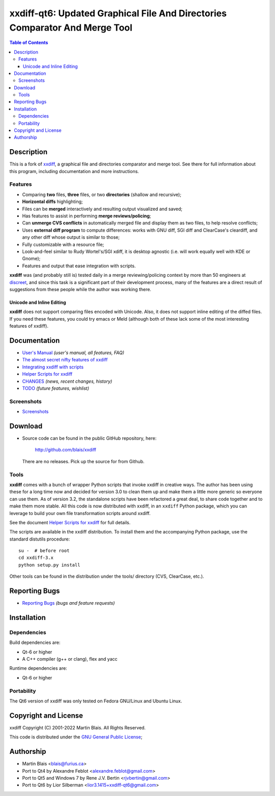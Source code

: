 .. -*- coding: utf-8 -*-

================================================================================
  xxdiff-qt6: Updated Graphical File And Directories Comparator And Merge Tool
================================================================================

.. contents:: Table of Contents
..
    1  Description
      1.1  Features
        1.1.1  Unicode and Inline Editing
    2  Documentation
      2.1  Screenshots
    3  Download
      3.1  Tools
    4  Reporting Bugs
    5  Installation
      5.1  Dependencies
      5.2  Portability
    6  Copyright and License
    7  Authorship


Description
===========

This is a fork of `xxdiff <http://github.com/blais/xxdiff>`_, a graphical file and
directories comparator and merge tool.  See there for full information about this
program, including documentation and more instructions.


Features
--------

- Comparing **two** files, **three** files, or two **directories**
  (shallow and recursive);

- **Horizontal diffs** highlighting;

- Files can be **merged** interactively and resulting output
  visualized and saved;

- Has features to assist in performing **merge reviews/policing**;

- Can **unmerge CVS conflicts** in automatically merged file and
  display them as two files, to help resolve conflicts;

- Uses **external diff program** to compute differences: works with
  GNU diff, SGI diff and ClearCase's cleardiff, and any other diff
  whose output is similar to those;

- Fully customizable with a resource file;

- Look-and-feel similar to Rudy Wortel's/SGI xdiff, it is desktop
  agnostic (i.e. will work equally well with KDE or Gnome);

- Features and output that ease integration with scripts.

**xxdiff** was (and probably still is) tested daily in a merge
reviewing/policing context by more than 50 engineers at `discreet
<http://www.discreet.com>`_, and since this task is a
significant part of their development process, many of the features
are a direct result of suggestions from these people while the author
was working there.

Unicode and Inline Editing
~~~~~~~~~~~~~~~~~~~~~~~~~~

**xxdiff** does not support comparing files encoded with Unicode.
Also, it does not support inline editing of the diffed files.  If you
need these features, you could try emacs or Meld (although both of
these lack some of the most interesting features of xxdiff).


Documentation
=============

- `User's Manual
  <https://htmlpreview.github.io/?https://github.com/blais/xxdiff/blob/master/doc/xxdiff-doc.html>`_
  *(user's manual, all features, FAQ)*
- `The almost secret nifty features of xxdiff <doc/xxdiff-secrets.html>`_
- `Integrating xxdiff with scripts <doc/xxdiff-integration.html>`_
- `Helper Scripts for xxdiff <doc/xxdiff-scripts.html>`_
- `CHANGES <CHANGES>`_ *(news, recent changes, history)*
- `TODO <TODO>`_ *(future features, wishlist)*


Screenshots
-----------

- `Screenshots <doc/screenshots/gallery/index.html>`_


Download
========

* Source code can be found in the public GitHub repository, here:

     http://github.com/blais/xxdiff

  There are no releases. Pick up the source for from Github.


Tools
-----

**xxdiff** comes with a bunch of wrapper Python scripts that invoke xxdiff in
creative ways.  The author has been using these for a long time now and decided
for version 3.0 to clean them up and make them a little more generic so everyone
can use them.  As of version 3.2, the standalone scripts have been refactored a
great deal, to share code together and to make them more stable.  All this code
is now distributed with xxdiff, in an ``xxdiff`` Python package, which you can
leverage to build your own file transformation scripts around xxdiff.

See the document `Helper Scripts for xxdiff <doc/xxdiff-scripts.html>`_ for full
details.

The scripts are available in the xxdiff distribution.  To install them and the
accompanying Python package, use the standard distutils procedure::

   su -  # before root
   cd xxdiff-3.x
   python setup.py install

Other tools can be found in the distribution under the tools/ directory (CVS,
ClearCase, etc.).


Reporting Bugs
==============

* `Reporting Bugs <https://github.com/l2718/xxdiff-qt6/issues>`_
  *(bugs and feature requests)*


Installation
============

Dependencies
------------

Build dependencies are:

- Qt-6 or higher
- A C++ compiler (g++ or clang), flex and yacc

Runtime dependencies are:

- Qt-6 or higher


Portability
-----------

The Qt6 version of xxdiff was only tested on Fedora GNU/Linux and Ubuntu Linux.


Copyright and License
=====================

xxdiff Copyright (C) 2001-2022  Martin Blais.  All Rights Reserved.

This code is distributed under the `GNU General Public License <COPYING>`_;


Authorship
==========

* Martin Blais <blais@furius.ca>
* Port to Qt4 by Alexandre Feblot <alexandre.feblot@gmail.com>
* Port to Qt5 and Windows 7 by Rene J.V. Bertin <rjvbertin@gmail.com>
* Port to Qt6 by Lior Silberman <lior3.1415+xxdiff-qt6@gmail.com>

